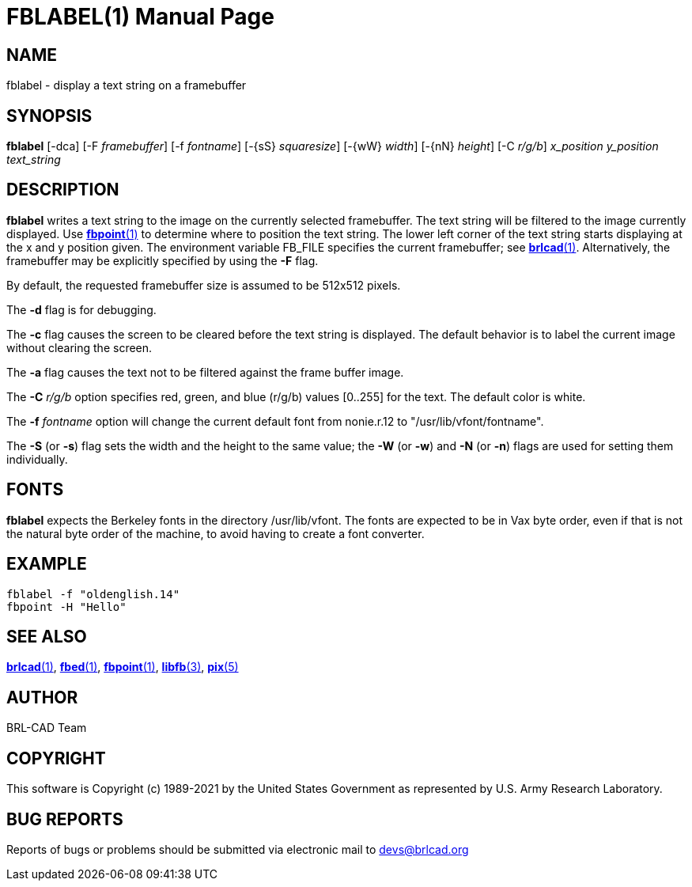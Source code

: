= FBLABEL(1)
ifndef::site-gen-antora[:doctype: manpage]
:man manual: BRL-CAD
:man source: BRL-CAD
:page-role: manpage

== NAME

fblabel - display a text string on a framebuffer

== SYNOPSIS

*fblabel* [-dca] [-F _framebuffer_] [-f _fontname_] [-\{sS} _squaresize_] [-\{wW} _width_] [-\{nN} _height_] [-C _r/g/b_] _x_position_ _y_position_ _text_string_

== DESCRIPTION

[cmd]*fblabel* writes a text string to the image on the currently
selected framebuffer. The text string will be filtered to the image
currently displayed. Use xref:man:1/fbpoint.adoc[*fbpoint*(1)] to
determine where to position the text string. The lower left corner of
the text string starts displaying at the x and y position given. The
environment variable FB_FILE specifies the current framebuffer; see
xref:man:1/brlcad.adoc[*brlcad*(1)]. Alternatively, the framebuffer
may be explicitly specified by using the [opt]*-F* flag.

By default, the requested framebuffer size is assumed to be 512x512
pixels.

The [opt]*-d* flag is for debugging.

The [opt]*-c* flag causes the screen to be cleared before the text
string is displayed. The default behavior is to label the current
image without clearing the screen.

The [opt]*-a* flag causes the text not to be filtered against the
frame buffer image.

The [opt]*-C* [rep]_r/g/b_ option specifies red, green, and blue
(r/g/b) values [0..255] for the text. The default color is white.

The [opt]*-f* [rep]_fontname_ option will change the current default
font from nonie.r.12 to "/usr/lib/vfont/fontname".

The [opt]*-S* (or [opt]*-s*) flag sets the width and the height to the
same value; the [opt]*-W* (or [opt]*-w*) and [opt]*-N* (or [opt]*-n*)
flags are used for setting them individually.

== FONTS

[cmd]*fblabel* expects the Berkeley fonts in the directory
/usr/lib/vfont. The fonts are expected to be in Vax byte order, even
if that is not the natural byte order of the machine, to avoid having
to create a font converter.

== EXAMPLE

....
fblabel -f "oldenglish.14"
fbpoint -H "Hello"
....

== SEE ALSO

xref:man:1/brlcad.adoc[*brlcad*(1)], xref:man:1/fbed.adoc[*fbed*(1)],
xref:man:1/fbpoint.adoc[*fbpoint*(1)],
xref:man:3/libfb.adoc[*libfb*(3)], xref:man:5/pix.adoc[*pix*(5)]

== AUTHOR

BRL-CAD Team

== COPYRIGHT

This software is Copyright (c) 1989-2021 by the United States
Government as represented by U.S. Army Research Laboratory.

== BUG REPORTS

Reports of bugs or problems should be submitted via electronic mail to
mailto:devs@brlcad.org[]
